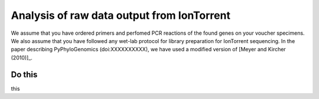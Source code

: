 =============================================
 Analysis of raw data output from IonTorrent
=============================================

We assume that you have ordered primers and perfomed PCR reactions of the found genes on your voucher specimens. 
We also assume that you have followed any wet-lab protocol for library preparation for IonTorrent sequencing. 
In the paper describing PyPhyloGenomics (doi:XXXXXXXXXX), we have used a modified version of 
[Meyer and Kircher (2010)]_.

.. [Meyer and Kircher (2010)] Meyer M., Kircher M. 2010. Illumina Sequencing Library Preparation for Highly Multiplexed Target Capture and Sequencing. Cold Spring Harbor Protocols. 2010:5448.

Do this
-------

this



